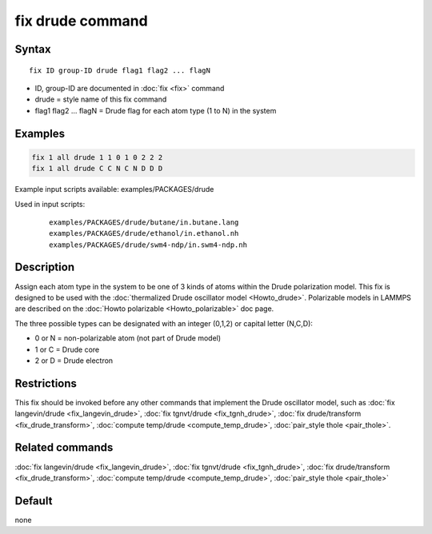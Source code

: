 .. index:: fix drude

fix drude command
=================

Syntax
""""""

.. parsed-literal::

   fix ID group-ID drude flag1 flag2 ... flagN

* ID, group-ID are documented in :doc:`fix <fix>` command
* drude = style name of this fix command
* flag1 flag2 ... flagN = Drude flag for each atom type (1 to N) in the system

Examples
""""""""

.. code-block:: LAMMPS

   fix 1 all drude 1 1 0 1 0 2 2 2
   fix 1 all drude C C N C N D D D

Example input scripts available: examples/PACKAGES/drude

Used in input scripts:

  .. parsed-literal::

       examples/PACKAGES/drude/butane/in.butane.lang
       examples/PACKAGES/drude/ethanol/in.ethanol.nh
       examples/PACKAGES/drude/swm4-ndp/in.swm4-ndp.nh

Description
"""""""""""

Assign each atom type in the system to be one of 3 kinds of atoms
within the Drude polarization model. This fix is designed to be used
with the :doc:`thermalized Drude oscillator model <Howto_drude>`.
Polarizable models in LAMMPS are described on the :doc:`Howto polarizable <Howto_polarizable>` doc page.

The three possible types can be designated with an integer (0,1,2)
or capital letter (N,C,D):

* 0 or N = non-polarizable atom (not part of Drude model)
* 1 or C = Drude core
* 2 or D = Drude electron

Restrictions
""""""""""""

This fix should be invoked before any other commands that implement
the Drude oscillator model, such as :doc:`fix langevin/drude <fix_langevin_drude>`, :doc:`fix tgnvt/drude <fix_tgnh_drude>`, :doc:`fix drude/transform <fix_drude_transform>`, :doc:`compute temp/drude <compute_temp_drude>`, :doc:`pair_style thole <pair_thole>`.

Related commands
""""""""""""""""

:doc:`fix langevin/drude <fix_langevin_drude>`, :doc:`fix tgnvt/drude <fix_tgnh_drude>`, :doc:`fix drude/transform <fix_drude_transform>`, :doc:`compute temp/drude <compute_temp_drude>`, :doc:`pair_style thole <pair_thole>`

Default
"""""""

none
